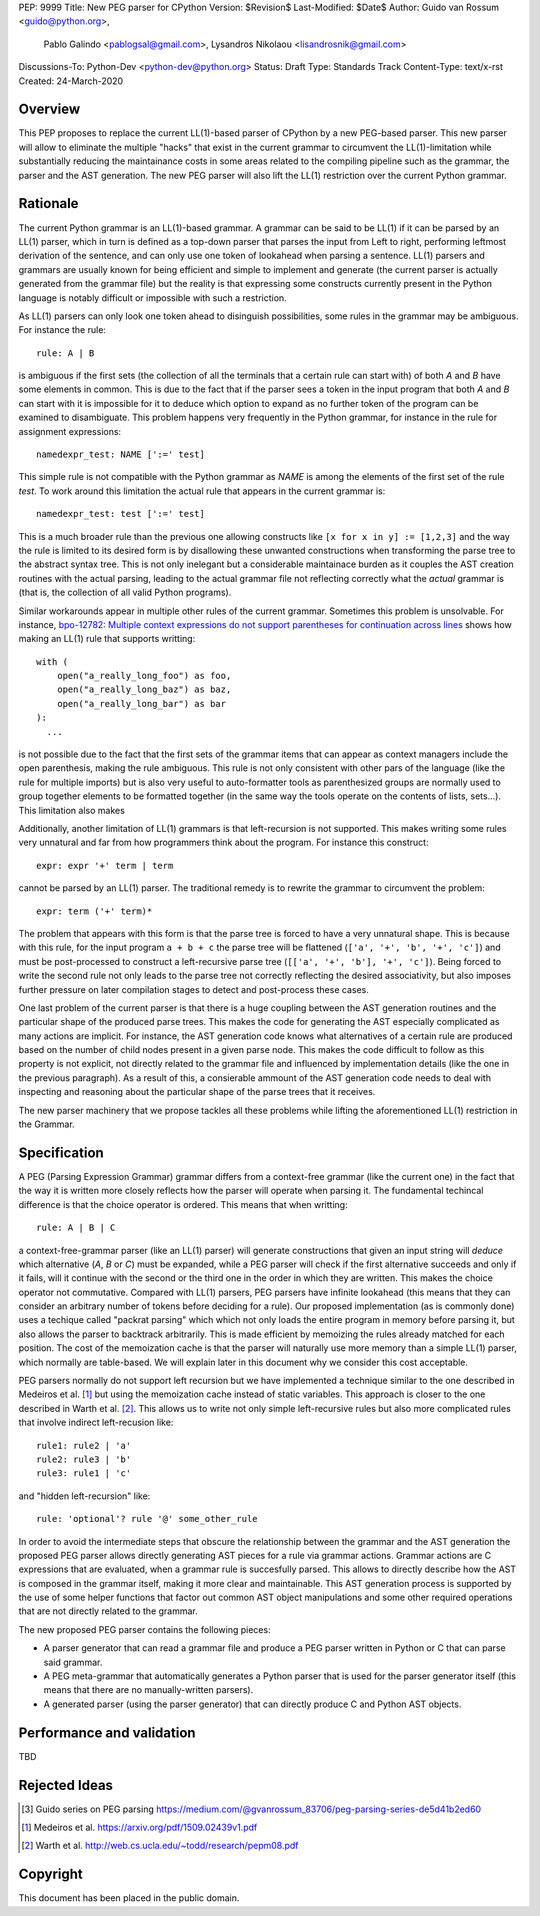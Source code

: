 PEP: 9999
Title: New PEG parser for CPython
Version: $Revision$
Last-Modified: $Date$
Author: Guido van Rossum <guido@python.org>,
 Pablo Galindo <pablogsal@gmail.com>,
 Lysandros Nikolaou <lisandrosnik@gmail.com>
Discussions-To: Python-Dev <python-dev@python.org>
Status: Draft
Type: Standards Track
Content-Type: text/x-rst
Created: 24-March-2020


========
Overview
========

This PEP proposes to replace the current LL(1)-based parser of CPython
by a new PEG-based parser. This new parser will allow to eliminate the multiple
"hacks" that exist in the current grammar to circumvent the LL(1)-limitation
while substantially reducing the maintainance costs in some areas related to the
compiling pipeline such as the grammar, the parser and the AST generation. The new PEG
parser will also lift the LL(1) restriction over the current Python grammar.

=========
Rationale
=========

The current Python grammar is an LL(1)-based grammar. A grammar can be said
to be LL(1) if it can be parsed by an LL(1) parser, which in turn is defined
as a top-down parser that parses the input from Left to right, performing
leftmost derivation of the sentence, and can only use one token of lookahead
when parsing a sentence. LL(1) parsers and grammars are usually known for being
efficient and simple to implement and generate (the current parser is actually
generated from the grammar file) but the reality is that expressing some constructs
currently present in the Python language is notably difficult or impossible with
such a restriction.

As LL(1) parsers can only look one token ahead to disinguish possibilities, some
rules in the grammar may be ambiguous. For instance the rule::

    rule: A | B
  
is ambiguous if the first sets (the collection of all the terminals that a certain rule
can start with) of both *A* and *B* have some elements in common. This is due to the fact
that if the parser sees a token in the input program that both *A* and *B* can start with
it is impossible for it to deduce which option to expand as no further token of the program
can be examined to disambiguate. This problem happens very frequently in the Python grammar,
for instance in the rule for assignment expressions::

    namedexpr_test: NAME [':=' test]

This simple rule is not compatible with the Python grammar as *NAME* is among the elements of the
first set of the rule *test*. To work around this limitation the actual rule that appears in the
current grammar is::

    namedexpr_test: test [':=' test]

This is a much broader rule than the previous one allowing constructs like ``[x for x in
y] := [1,2,3]`` and the way the rule is limited to its desired form is by disallowing
these unwanted constructions when transforming the parse tree to the abstract syntax
tree. This is not only inelegant but a considerable maintainace burden as it couples
the AST creation routines with the actual parsing, leading to the actual grammar file not reflecting
correctly what the *actual* grammar is (that is, the collection of all valid Python programs).

Similar workarounds appear in multiple other rules of the current grammar. Sometimes
this problem is unsolvable. For instance, `bpo-12782: Multiple context expressions do
not support parentheses for continuation across lines
<http://bugs.python.org/issue12782>`_ shows how making an LL(1) rule that supports
writting::


  with (
      open("a_really_long_foo") as foo,
      open("a_really_long_baz") as baz,
      open("a_really_long_bar") as bar
  ):
    ...

is not possible due to the fact that the first sets of the grammar items that can
appear as context managers include the open parenthesis, making the rule ambiguous.
This rule is not only consistent with other pars of the language (like the rule for
multiple imports) but is also very useful to auto-formatter tools as parenthesized
groups are normally used to group together elements to be formatted together (in the
same way the tools operate on the contents of lists, sets...). This limitation also makes


Additionally, another limitation of LL(1) grammars is that left-recursion is not
supported. This makes writing some rules very unnatural and far from how programmers
think about the program. For instance this construct::

  expr: expr '+' term | term

cannot be parsed by an LL(1) parser. The traditional remedy is to rewrite the grammar to
circumvent the problem::

  expr: term ('+' term)*

The problem that appears with this form is that the parse tree is forced to have a very unnatural
shape. This is because with this rule, for the input program ``a + b + c`` the parse tree will be
flattened (``['a', '+', 'b', '+', 'c']``) and must be post-processed to construct a left-recursive
parse tree (``[['a', '+', 'b'], '+', 'c']``). Being forced to write the second rule not only leads to
the parse tree not correctly reflecting the desired associativity, but also imposes further pressure on
later compilation stages to detect and post-process these cases.

One last problem of the current parser is that there is a huge coupling between the AST
generation routines and the particular shape of the produced parse trees. This makes
the code for generating the AST especially complicated as many actions are implicit. For
instance, the AST generation code knows what alternatives of a certain rule are produced
based on the number of child nodes present in a given parse node. This makes the code
difficult to follow as this property is not explicit, not directly related to the
grammar file and influenced by implementation details (like the one in the
previous paragraph). As a result of this, a consierable ammount of the AST generation
code needs to deal with inspecting and reasoning about the particular shape of the
parse trees that it receives.

The new parser machinery that we propose tackles all these problems while lifting the
aforementioned LL(1) restriction in the Grammar.

=============
Specification
=============

A PEG (Parsing Expression Grammar) grammar differs from a context-free grammar (like the current one)
in the fact that the way it is written more closely reflects how the parser will operate when parsing it. The fundamental
techincal difference is that the choice operator is ordered. This means that when writting::

  rule: A | B | C

a context-free-grammar parser (like an LL(1) parser) will generate constructions that given an input string
will *deduce* which alternative (*A*, *B* or *C*) must be expanded, while a PEG parser will check if the first
alternative succeeds and only if it fails, will it continue with the second or the third one in the order
in which they are written. This makes the choice operator not commutative. Compared with LL(1) parsers, PEG
parsers have infinite lookahead (this means that they can consider an arbitrary number of tokens before deciding
for a rule). Our proposed implementation (as is commonly done) uses a techique called "packrat parsing" which
which not only loads the entire program in memory before parsing it, but also allows the parser to backtrack
arbitrarily. This is made efficient by memoizing the rules already matched for each position. The cost of the
memoization cache is that the parser will naturally use more memory than a simple LL(1) parser, which normally
are table-based. We will explain later in this document why we consider this cost acceptable.

PEG parsers normally do not support left recursion but we have implemented a technique similar to the one described
in Medeiros et al. [1]_ but using the memoization cache instead of static variables. This approach is closer to the
one described in Warth et al. [2]_. This allows us to write not only simple left-recursive rules but also more
complicated rules that involve indirect left-recusion like::

  rule1: rule2 | 'a'
  rule2: rule3 | 'b'
  rule3: rule1 | 'c'

and "hidden left-recursion" like::

  rule: 'optional'? rule '@' some_other_rule

In order to avoid the intermediate steps that obscure the relationship between the grammar and the AST generation the
proposed PEG parser allows directly generating AST pieces for a rule via grammar actions. Grammar actions are
C expressions that are evaluated, when a grammar rule is succesfully parsed. This allows to directly describe how the AST
is composed in the grammar itself, making it more clear and maintainable. This AST generation process is supported
by the use of some helper functions that factor out common AST object manipulations and some other required operations that
are not directly related to the grammar.

The new proposed PEG parser contains the following pieces:

* A parser generator that can read a grammar file and produce a PEG parser
  written in Python or C that can parse said grammar.

* A PEG meta-grammar that automatically generates a Python parser that is used
  for the parser generator itself (this means that there are no manually-written
  parsers).

* A generated parser (using the parser generator) that can directly produce C and
  Python AST objects.

==========================
Performance and validation
==========================

TBD

==============
Rejected Ideas
==============

.. [#GUIDO_PEG]
   Guido series on PEG parsing
   https://medium.com/@gvanrossum_83706/peg-parsing-series-de5d41b2ed60

.. [1] Medeiros et al.
   https://arxiv.org/pdf/1509.02439v1.pdf 

.. [2] Warth et al.
   http://web.cs.ucla.edu/~todd/research/pepm08.pdf
=========
Copyright
=========

This document has been placed in the public domain.
